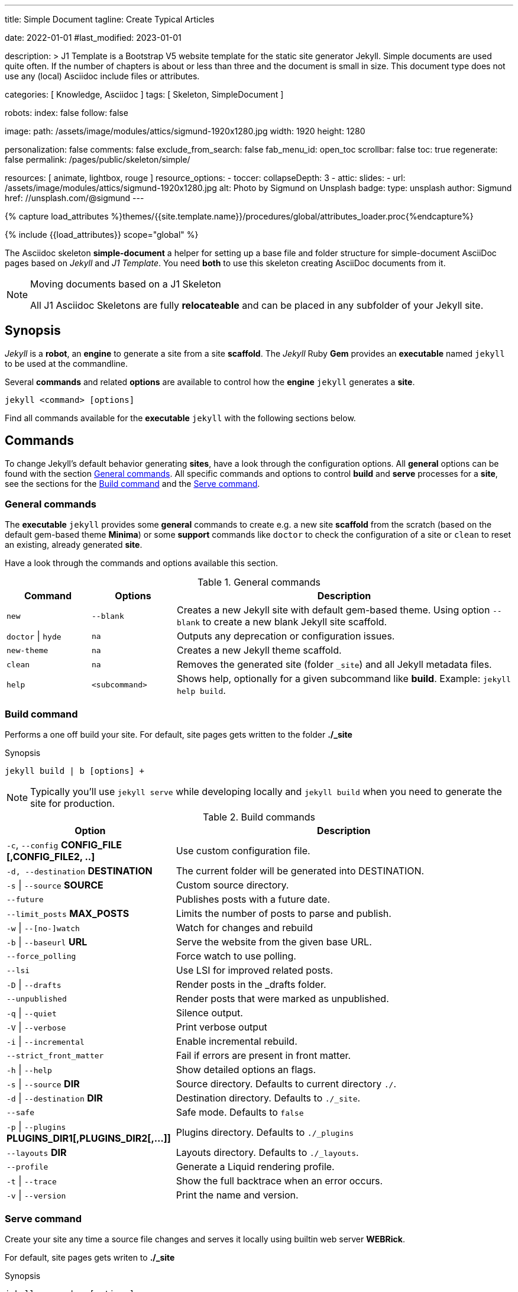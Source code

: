 ---
title:                                  Simple Document
tagline:                                Create Typical Articles

date:                                   2022-01-01
#last_modified:                         2023-01-01

description: >
                                        J1 Template is a Bootstrap V5 website template for the static
                                        site generator Jekyll.
                                        Simple documents are used quite often. If the number
                                        of chapters is about or less than three and the document
                                        is small in size. This document type does not use any
                                        (local) Asciidoc include files or attributes.

categories:                             [ Knowledge, Asciidoc ]
tags:                                   [ Skeleton, SimpleDocument ]

robots:
  index:                                false
  follow:                               false

image:
  path:                                 /assets/image/modules/attics/sigmund-1920x1280.jpg
  width:                                1920
  height:                               1280

personalization:                        false
comments:                               false
exclude_from_search:                    false
fab_menu_id:                            open_toc
scrollbar:                              false
toc:                                    true
regenerate:                             false
permalink:                              /pages/public/skeleton/simple/

resources:                              [ animate, lightbox, rouge ]
resource_options:
  - toccer:
      collapseDepth:                    3
  - attic:
      slides:
        - url:                          /assets/image/modules/attics/sigmund-1920x1280.jpg
          alt:                          Photo by Sigmund on Unsplash
          badge:
            type:                       unsplash
            author:                     Sigmund
            href:                       //unsplash.com/@sigmund
---

// Page Initializer
// =============================================================================
// Enable the Liquid Preprocessor
:page-liquid:

// Set (local) page attributes here
// -----------------------------------------------------------------------------
// :page--attr:                         <attr-value>
:url-fontawesome--home:                 https://fontawesome.com/
:url-fontawesome--icons:                https://fontawesome.com/icons?d=gallery/
:url-fontawesome--get-started:          https://fontawesome.com/get-started/

:url-mdi--home:                         https://materialdesignicons.com/
:url-mdi-icons--cheatsheet:             https://cdn.materialdesignicons.com/3.3.92/

:url-iconify--home:                     https://iconify.design/
:url-iconify--icon-sets:                https://iconify.design/icon-sets/
:url-iconify--medical-icons:            https://iconify.design/icon-sets/medical-icon/
:url-iconify--brand-icons:              https://iconify.design/icon-sets/logos/

:url-roundtrip--mdi-icons:              /pages/public/tour/mdi_icon_font/#material-design-icons
:url-roundtrip--fontawesome-icons:      /pages/public/tour/mdi_icon_font/#fontawesome-icons
:url-roundtrip--iconify-icons:          /pages/public/tour/mdi_icon_font/#iconify-icons
:url-roundtrip--asciidoc-extensions:    /pages/public/tour/asciidoc_extensions/

//  Load Liquid procedures
// -----------------------------------------------------------------------------
{% capture load_attributes %}themes/{{site.template.name}}/procedures/global/attributes_loader.proc{%endcapture%}

// Load page attributes
// -----------------------------------------------------------------------------
{% include {{load_attributes}} scope="global" %}


// Page content
// ~~~~~~~~~~~~~~~~~~~~~~~~~~~~~~~~~~~~~~~~~~~~~~~~~~~~~~~~~~~~~~~~~~~~~~~~~~~~~
The Asciidoc skeleton *simple-document* a helper for setting up a base file
and folder structure for simple-document AsciiDoc pages based on _Jekyll_ and
_J1 Template_. You need *both* to use this skeleton creating AsciiDoc
documents from it.

[NOTE]
====
.Moving documents based on a J1 Skeleton

All J1 Asciidoc Skeletons are fully *relocateable* and can be placed in any
subfolder of your Jekyll site.
====

// Include sub-documents (if any)
// -----------------------------------------------------------------------------
[role="mt-5"]
== Synopsis

_Jekyll_ is a *robot*, an *engine* to generate a site from a site *scaffold*.
The _Jekyll_ Ruby *Gem* provides an  *executable*  named `jekyll` to be used
at the commandline.

Several *commands* and related *options* are available to control how the
*engine* `jekyll` generates a *site*.

[source, sh]
----
jekyll <command> [options]
----

Find all commands available for the  *executable*  `jekyll` with the following
sections below.


[role="mt-5"]
== Commands

To change Jekyll’s default behavior generating *sites*, have a look through
the configuration options. All *general* options can be found with the section
<<General commands>>. All specific commands and options to control *build*
and *serve* processes for a *site*, see the sections for the <<Build command>>
and the <<Serve command>>.

[role="mt-4"]
=== General commands

The *executable* `jekyll` provides some *general* commands to create e.g. a
new site *scaffold* from the scratch (based on the default gem-based theme
*Minima*) or some *support* commands like `doctor` to check the configuration
of a site or `clean` to reset an existing, already generated *site*.

Have a look through the commands and options available this section.

.General commands
[cols="2a,2a,8a", width="100%", options="header", role="rtable mt-4"]
|===
|Command |Options |Description

|`new`
|`--blank`
|Creates a new Jekyll site with default gem-based theme. Using option
`--blank` to create a new blank Jekyll site scaffold.

|`doctor` \| `hyde`
|`na`
|Outputs any deprecation or configuration issues.

|`new-theme`
|`na`
|Creates a new Jekyll theme scaffold.

|`clean`
|`na`
|Removes the generated site (folder `_site`) and all Jekyll metadata files.

|`help`
|`<subcommand>`
|Shows help, optionally for a given subcommand like *build*.
Example: `jekyll help build`.

|===

[role="mt-4"]
=== Build command

Performs a one off build your site. For default, site pages gets written
to the folder *./_site*

.Synopsis
[source, sh]
----
jekyll build | b [options] +
----

[NOTE]
====
Typically you’ll use `jekyll serve` while developing locally and
`jekyll build` when you need to generate the site for production.
====

.Build commands
[cols="4a,8a", width="100%", options="header", role="rtable mt-4"]
|===
|Option |Description

|`-c`, `--config` *CONFIG_FILE [,CONFIG_FILE2, ..]*
|Use custom configuration file.

|`-d, --destination` *DESTINATION*
|The current folder will be generated into DESTINATION.

|`-s` \| `--source` *SOURCE*
|Custom source directory.

|`--future`
|Publishes posts with a future date.

|`--limit_posts` *MAX_POSTS*
|Limits the number of posts to parse and publish.

|`-w` \| `--[no-]watch`
|Watch for changes and rebuild

|`-b` \| `--baseurl` *URL*
|Serve the website from the given base URL.

|`--force_polling`
|Force watch to use polling.

|`--lsi`
|Use LSI for improved related posts.

|`-D` \| `--drafts`
|Render posts in the _drafts folder.

|`--unpublished`
|Render posts that were marked as unpublished.

|`-q` \| `--quiet`
|Silence output.

|`-V` \| `--verbose`
|Print verbose output

|`-i` \| `--incremental`
|Enable incremental rebuild.

|`--strict_front_matter`
|Fail if errors are present in front matter.

|`-h` \| `--help`
|Show detailed options an flags.

|`-s` \| `--source` *DIR*
|Source directory. Defaults to current directory `./`.

|`-d` \| `--destination` *DIR*
|Destination directory. Defaults to `./_site`.

|`--safe`
|Safe mode. Defaults to `false`

|`-p` \| `--plugins` *PLUGINS_DIR1[,PLUGINS_DIR2[,...]]*
|Plugins directory. Defaults to `./_plugins`

|`--layouts` *DIR*
|Layouts directory. Defaults to `./_layouts`.

|`--profile`
|Generate a Liquid rendering profile.

|`-t` \| `--trace`
|Show the full backtrace when an error occurs.

|`-v` \| `--version`
|Print the name and version.

|===

[role="mt-4"]
=== Serve command

Create your site any time a source file changes and serves it locally using
builtin web server *WEBRick*.

For default, site pages gets writen to *./_site*

.Synopsis
[source, sh]
----
jekyll serve | s [options]
----

[NOTE]
====
Typically you’ll use `jekyll serve` while developing locally and
`jekyll build` when you need to generate the site for production.
====

.Serve Commands
[cols="6a,6a", width="100%", options="header", role="rtable mt-4"]
|===
|Options |Description

|`-c`, `--config` CONFIG_FILE [,CONFIG_FILE2, ..]
|Use custom configuration file.

|`-d, --destination` *DESTINATION*
|The current folder will be generated into DESTINATION

|`-s` \| `--source` *SOURCE*
|Custom source directory.

|`--future`
|Publishes posts with a future date

|`--limit_posts` *MAX_POSTS*
|Limits the number of posts to parse and publish.

|`-w` \| `--[no-]watch`
|Watch for changes and rebuild.

|`-b` \| `--baseurl` *URL*
|Serve the website from the given base URL.

|`--force_polling`
|Force watch to use polling.

|`--lsi`
|Use `LSI` for improved related posts.

|`-D` \| `--drafts`
|Render posts in the _drafts folder

|`--unpublished`
|Render posts that were marked as unpublished.

|`-q` \| `--quiet`
|Silence the output.

|`-V` \| `--verbose`
|Print verbose output

|`-i` \| `--incremental`
|Enable incremental rebuild.

|`--strict_front_matter`
|Fail if errors are present in front matter.

|`--ssl-cert` *CERT*
|X.509 (SSL) certificate neede for HTTPS connections.

|`--ssl-key` *KEY*
|X.509 (SSL) Private Key needed for HTTPS connections.

|`-H` \| `--host` *HOST*
|Host to bind to.

|`-o` \| `--open-url`
|Launch your site in a browser.

|`-B` \| `--detach`
|Run the server in the background. *Not* available for the Windows operating
system.

|`-P` \| `--port` *PORT*
|Port to listen on.

|`--show-dir-listing`
|Show a directory listing instead of loading your index file.

|`--skip-initial-build`
|Skips the initial site build which occurs before the server is started

|`-l` \| `--livereload`
|Use LiveReload to automatically refresh browsers.

|`--livereload-ignore` *GLOB1[,GLOB2[,...]]*
|Files for LiveReload to ignore. Remember to quote the values so your
shell won't expand them.

|`--livereload-min-delay` *SECONDS*
|Minimum reload delay.

|`--livereload-max-delay` *SECONDS*
|Maximum reload delay.

|`--livereload-port` *PORT*
|Port for LiveReload to listen on.

|`-h` \| `--help`
|Show detailed options an flags.

|`-s` \| `--source` *DIR*
|Source directory. Defaults to current directory `./`.

|`-d` \| `--destination` *DIR*
|Destination directory. Defaults to `./_site`.

|`--safe`
|Safe mode. Defaults to `false`.

|`-p` \| `--plugins` *PLUGINS_DIR1[,PLUGINS_DIR2[,...]]*
|Plugins directory. Defaults to `./_plugins`.

|`--layouts` *DIR*
|Layouts directory. Defaults to `./_layouts`.

|`--profile`
|Generate a Liquid rendering profile.

|`-t` \| `--trace`
|Show the full backtrace when an error occurs.

|`-v` \| `--version`
|Print the name and version.

|===


[role="mt-5"]
== Examples

Find some typical use case running Jekyll from commandline below.

=== Build a site from custom configuration

Typically you’ll use `jekyll serve` while developing locally and
`jekyll build` when you need to generate the site for production.

[source, sh]
----
jekyll b -c ./site_configs/_config.yml
----

=== Build a site in mode incremental

Typically you’ll use `jekyll serve` while developing locally and
`jekyll build` when you need to generate the site for production.

[source, sh]
----
jekyll b --incremental
----

[role="mt-4"]
=== Run a site in mode incremental

Typically you’ll use `jekyll serve` while developing locally and
`jekyll build` when you need to generate the site for production.

[source, sh]
----
jekyll s --incremental
----

[role="mt-5"]
== Summary

[role="mb-7"]
Simple documents are used quite often for documents of a website. If the number
of chapters is about or less than three and the document is small in size,
simple documents should fit. This document type is based on a *single* Asciidoc
document and does *not* use any (local) Asciidoc include files or attributes.
